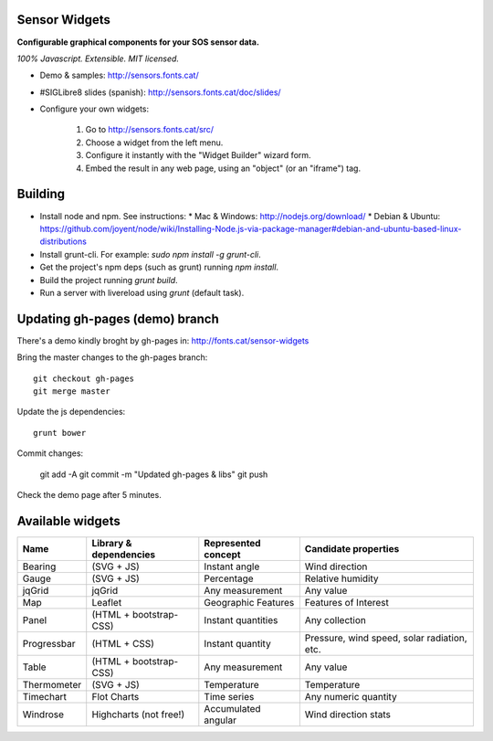 Sensor Widgets
==============

**Configurable graphical components for your SOS sensor data.**

*100% Javascript. Extensible. MIT licensed.*

* Demo & samples: http://sensors.fonts.cat/
* #SIGLibre8 slides (spanish): http://sensors.fonts.cat/doc/slides/
* Configure your own widgets:

   1. Go to http://sensors.fonts.cat/src/
   2. Choose a widget from the left menu.
   3. Configure it instantly with the "Widget Builder" wizard form.
   4. Embed the result in any web page, using an "object" (or an "iframe") tag.


Building
========

* Install node and npm. See instructions:
  * Mac & Windows: http://nodejs.org/download/
  * Debian & Ubuntu: https://github.com/joyent/node/wiki/Installing-Node.js-via-package-manager#debian-and-ubuntu-based-linux-distributions
* Install grunt-cli. For example: `sudo npm install -g grunt-cli`.
* Get the project's npm deps (such as grunt) running `npm install`.
* Build the project running `grunt build`.
* Run a server with livereload using `grunt` (default task).


Updating gh-pages (demo) branch
===============================

There's a demo kindly broght by gh-pages in: http://fonts.cat/sensor-widgets

Bring the master changes to the gh-pages branch::

	git checkout gh-pages
	git merge master

Update the js dependencies::

    grunt bower

Commit changes:

	git add -A
	git commit -m "Updated gh-pages & libs"
	git push

Check the demo page after 5 minutes.



Available widgets
=================

=========== ====================== ====================== =====================
Name        Library & dependencies Represented concept    Candidate properties
=========== ====================== ====================== =====================
Bearing     (SVG + JS)             Instant angle          Wind direction
Gauge       (SVG + JS)             Percentage             Relative humidity
jqGrid      jqGrid                 Any measurement        Any value
Map         Leaflet                Geographic Features    Features of Interest
Panel       (HTML + bootstrap-CSS) Instant quantities     Any collection
Progressbar (HTML + CSS)           Instant quantity       Pressure, wind speed,
                                                          solar radiation, etc.
Table       (HTML + bootstrap-CSS) Any measurement        Any value
Thermometer (SVG + JS)             Temperature            Temperature
Timechart   Flot Charts            Time series            Any numeric quantity
Windrose    Highcharts (not free!) Accumulated angular    Wind direction stats
=========== ====================== ====================== =====================

